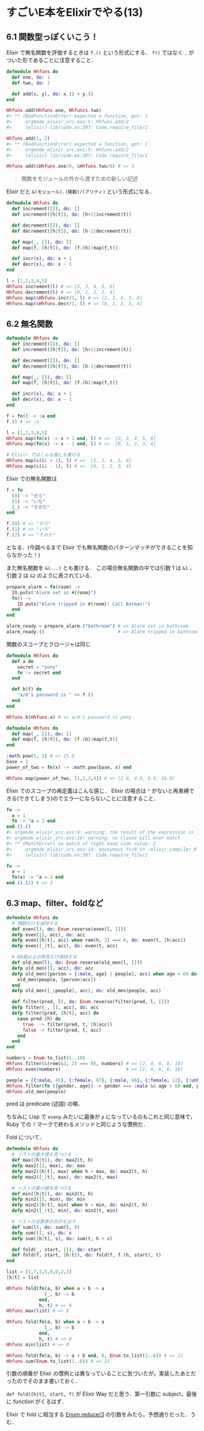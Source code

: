 * すごいE本をElixirでやる(13)

** 6.1 関数型っぽくいこう！

Elixir で無名関数を評価するときは =f.()= という形式にする．
=f()= ではなく =.= がついた形であることに注意すること．

#+begin_src elixir
defmodule Hhfuns do
  def one, do: 1
  def two, do: 2

  def add(x, y), do: x.() + y.()
end

Hhfuns.add(Hhfuns.one, Hhfuncs.two)
#> ** (BadFunctionError) expected a function, got: 1
#>     orgmode_elixir_src.exs:5: Hhfuns.add/2
#>     (elixir) lib/code.ex:307: Code.require_file/2

Hhfuns.add(1, 2)
#> ** (BadFunctionError) expected a function, got: 1
#>     orgmode_elixir_src.exs:5: Hhfuns.add/2
#>     (elixir) lib/code.ex:307: Code.require_file/2

Hhfuns.add(&Hhfuns.one/0, &Hhfuns.two/0) # => 3
#+end_src

#+begin_quote
関数をモジュールの外から渡すための新しい記述
#+end_quote

Elixir だと =&(モジュール).(関数)/(アリティ)= という形式になる．

#+begin_src elixir
defmodule Hhfuns do
  def increment([]), do: []
  def increment([h|t]), do: [h+1|increment(t)]

  def decrement([]), do: []
  def decrement([h|t]), do: [h-1|decrement(t)]

  def map(_, []), do: []
  def map(f, [h|t]), do: [f.(h)|map(f,t)]

  def incr(x), do: x + 1
  def decr(x), do: x - 1
end

l = [1,2,3,4,5]
Hhfuns.increment(l) # => [2, 3, 4, 5, 6]
Hhfuns.decrement(l) # => [0, 1, 2, 3, 4]
Hhfuns.map(&Hhfuns.incr/1, l) # => [2, 3, 4, 5, 6]
Hhfuns.map(&Hhfuns.decr/1, l) # => [0, 1, 2, 3, 4]
#+end_src

** 6.2 無名関数

#+begin_src elixir
defmodule Hhfuns do
  def increment([]), do: []
  def increment([h|t]), do: [h+1|increment(t)]

  def decrement([]), do: []
  def decrement([h|t]), do: [h-1|decrement(t)]

  def map(_, []), do: []
  def map(f, [h|t]), do: [f.(h)|map(f,t)]

  def incr(x), do: x + 1
  def decr(x), do: x - 1
end

f = fn() -> :a end
f.() # => :a

l = [1,2,3,4,5]
Hhfuns.map(fn(x) -> x + 1 end, l) # =>  [2, 3, 4, 5, 6]
Hhfuns.map(fn(x) -> x - 1 end, l) # =>  [0, 1, 2, 3, 4]

# Elixir ではこんな風にも書ける
Hhfuns.map(&(&1 + 1), l) # =>  [2, 3, 4, 5, 6]
Hhfuns.map(&(&1 - 1), l) # =>  [0, 1, 2, 3, 4]
#+end_src

Elixir での無名関数は

#+begin_src elixir
f = fn
  (0) -> "ぜろ"
  (1) -> "いち"
  (_) -> "そのた"
end

f.(0) # => "ぜろ"
f.(1) # => "いち"
f.(2) # => "そのた"
#+end_src

となる．(今調べるまで Elixir でも無名関数のパターンマッチができることを知らなかった！)

また無名関数を =&(...)= とも書ける．
この場合無名関数の中では引数 1 は =&1= ，引数 2 は =&2= のように表されている．

#+begin_src elixir
prepare_alarm = fn(room) ->
  IO.puts("Alarm set in #{room}")
  fn() ->
    IO.puts("Alarm tripped in #{room}! Call Batman!")
  end
end

alarm_ready = prepare_alarm.("bathroom") # => Alarm set in bathroom
alarm_ready.()                           # => Alarm tripped in bathroom! Call Batman!
#+end_src

関数のスコープとクロージャは同じ

#+begin_src elixir
defmodule Hhfuns do
  def a do
    secret = "pony"
    fn -> secret end
  end

  def b(f) do
    "a/0's password is " <> f.()
  end
end

Hhfuns.b(Hhfuns.a) # => a/0's password is pony
#+end_src

#+begin_src elixir
defmodule Hhfuns do
  def map(_, []), do: []
  def map(f, [h|t]), do: [f.(h)|map(f,t)]
end

:math.pow(5, 2) # => 25.0
base = 2
power_of_two = fn(x) -> :math.pow(base, x) end

Hhfuns.map(power_of_two, [1,2,3,4]) # => [2.0, 4.0, 8.0, 16.0]
#+end_src

Elixir でのスコープの再定義はこんな感じ．
Elixir の場合は =^= がないと再束縛できる(できてしまう)のでエラーにならないことに注意すること．

#+begin_src elixir
fn ->
  a = 1
  fn -> ^a = 2 end
end.().()
#> orgmode_elixir_src.exs:6: warning: the result of the expression is ignored (suppress the warning by assigning the expression to the _ variable)
#> orgmode_elixir_src.exs:14: warning: no clause will ever match
#> ** (MatchError) no match of right hand side value: 2
#>     orgmode_elixir_src.exs:14: anonymous fn/0 in :elixir_compiler_0.__FILE__/1
#>     (elixir) lib/code.ex:307: Code.require_file/2

fn ->
  a = 1
  fn(a) -> ^a = 2 end
end.().(2) # => 2
#+end_src

** 6.3 map、filter、foldなど

#+begin_src elixir
defmodule Hhfuns do
  # 偶数だけを保持する
  def even(l), do: Enum.reverse(even(l, []))
  defp even([], acc), do: acc
  defp even([h|t], acc) when rem(h, 2) === 0, do: even(t, [h|acc])
  defp even([_|t], acc), do: even(t, acc)

  # 60歳以上の男性だけ保持する
  def old_men(l), do: Enum.reverse(old_men(l, []))
  defp old_men([], acc), do: acc
  defp old_men([person = {:male, age} | people], acc) when age > 60 do
    old_men(people, [person|acc])
  end
  defp old_men([_|people], acc), do: old_men(people, acc)

  def filter(pred, l), do: Enum.reverse(filter(pred, l, []))
  defp filter(_, [], acc), do: acc
  defp filter(pred, [h|t], acc) do
    case pred.(h) do
      true  -> filter(pred, t, [h|acc])
      false -> filter(pred, t, acc)
    end
  end
end

numbers = Enum.to_list(1..10)
Hhfuns.filter(&(rem(&1, 2) === 0), numbers) # => [2, 4, 6, 8, 10]
Hhfuns.even(numbers)                        # => [2, 4, 6, 8, 10]

people = [{:male, 45}, {:female, 67}, {:male, 66}, {:female, 12}, {:unknown, 174}, {:male, 74}]
Hhfuns.filter(fn ({gender, age}) -> gender === :male && age > 60 end, people) # => [{:male, 66}, {:male, 74}]
Hhfuns.old_men(people)                                                        # => [{:male, 66}, {:male, 74}]
#+end_src

pred は predicate (述語) の略．

ちなみに Lisp で =evenp= みたいに最後が =p= になっているのもこれと同じ意味で，
Ruby での =?= マークで終わるメソッドと同じような慣例だ．

Fold について．

#+begin_src elixir
defmodule Hhfuns do
  # リストの最大値を見つける
  def max([h|t]), do: max2(t, h)
  defp max2([], max), do: max
  defp max2([h|t], max) when h > max, do: max2(t, h)
  defp max2([_|t], max), do: max2(t, max)

  # リストの最小値を見つける
  def min([h|t]), do: min2(t, h)
  defp min2([], min), do: min
  defp min2([h|t], min) when h < min, do: min2(t, h)
  defp min2([_|t], min), do: min2(t, min)

  # リストの全要素の合計を出す
  def sum(l), do: sum(l, 0)
  defp sum([], s), do: s
  defp sum([h|t], s), do: sum(t, h + s)

  def fold(_, start, []), do: start
  def fold(f, start, [h|t]), do: fold(f, f.(h, start), t)
end

list = [1,7,3,5,9,0,2,3]
[h|t] = list

Hhfuns.fold(fn(a, b) when a > b -> a
              (_, b) -> b
            end,
            h, t) # => 9
Hhfuns.max(list) # => 9

Hhfuns.fold(fn(a, b) when a < b -> a
              (_, b) -> b
            end,
            h, t) # => 0
Hhfuns.min(list) # => 0

Hhfuns.fold(fn(a, b) -> a + b end, 0, Enum.to_list(1..6)) # => 21
Hhfuns.sum(Enum.to_list(1..6)) # => 21
#+end_src

引数の順番が Elixir の慣例とは異なっていることに気づいたが，実装したあとだったのでそのまま書いておく．

=def fold([h|t], start, f)= が Elixir Way だと思う．第一引数に subject，最後に function がくるはず．

Elixir で fold に相当する [[http://elixir-lang.org/docs/v1.0/elixir/Enum.html#reduce/3][Enum.reduce/3]] の引数をみたら，予想通りだった．うむ．
